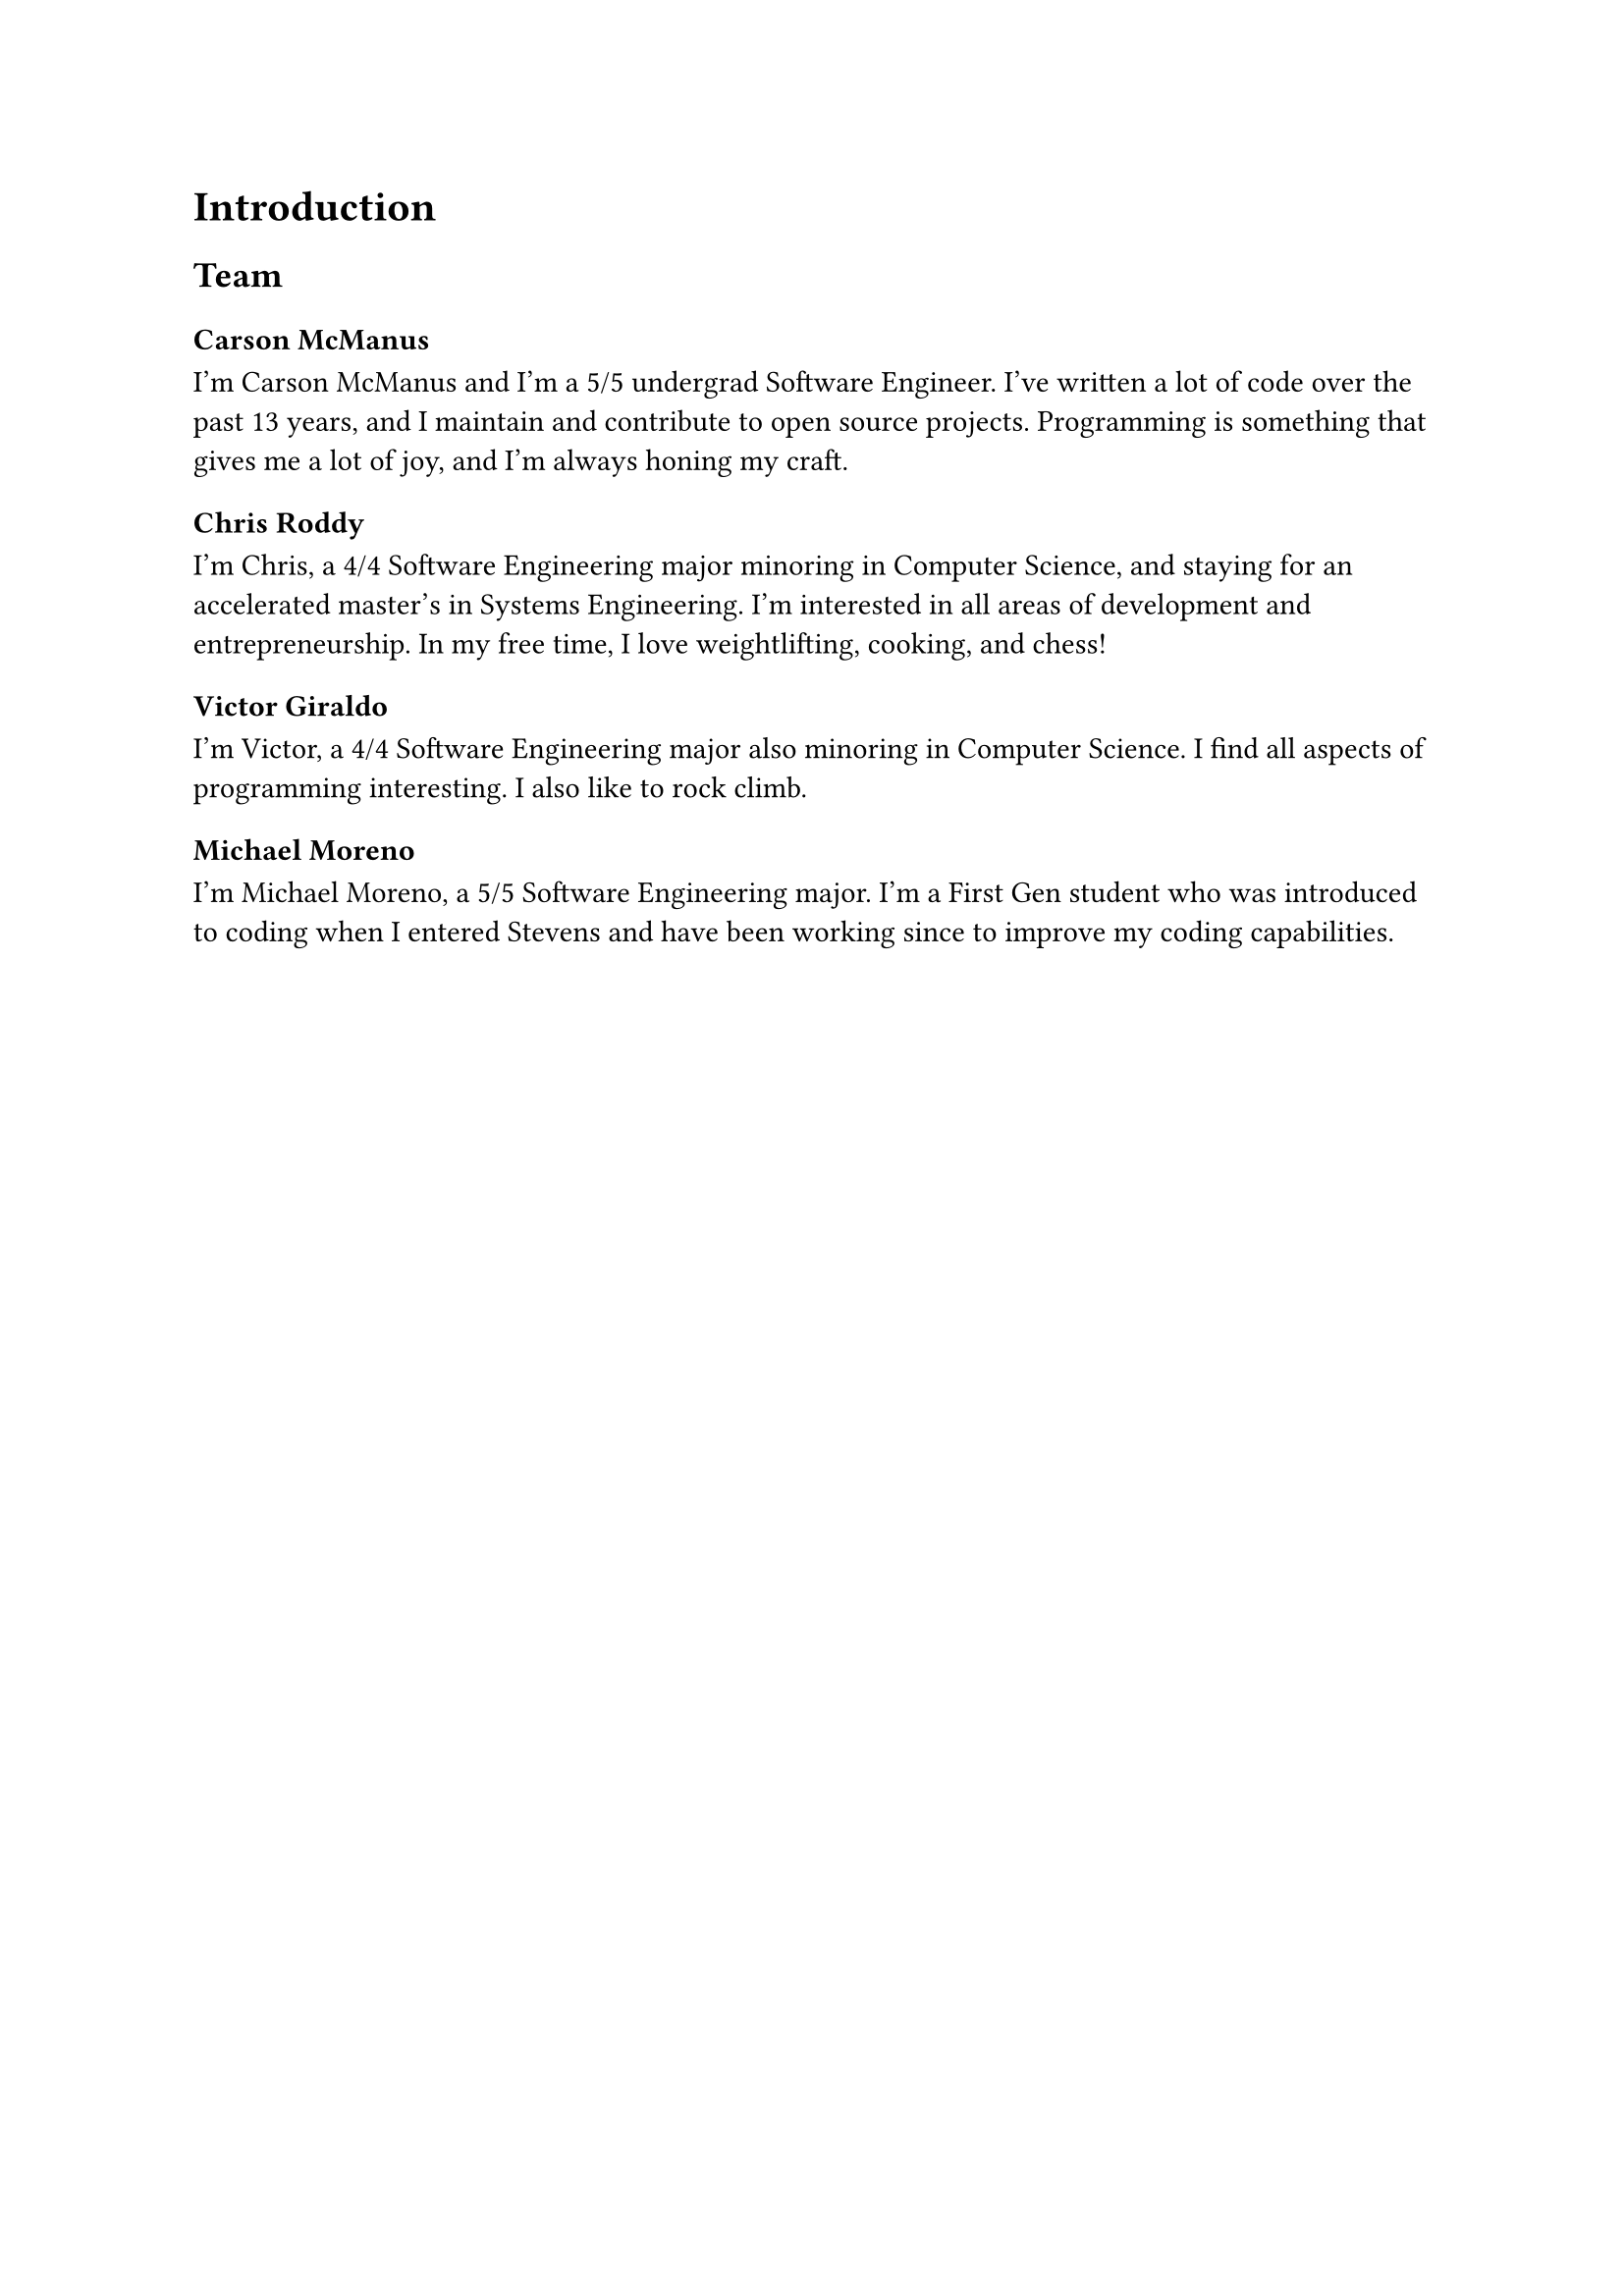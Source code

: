 = Introduction

== Team

=== Carson McManus

I'm Carson McManus and I'm a 5/5 undergrad Software Engineer. I've written a lot of code over the past 13 years, and I maintain and contribute to open source projects. Programming is something that gives me a lot of joy, and I'm always honing my craft.

=== Chris Roddy

I'm Chris, a 4/4 Software Engineering major minoring in Computer Science, and staying for an accelerated master's in Systems Engineering. I'm interested in all areas of development and entrepreneurship. In my free time, I love weightlifting, cooking, and chess!

=== Victor Giraldo

I'm Victor, a 4/4 Software Engineering major also minoring in Computer Science. I find all aspects of programming interesting. I also like to rock climb.

=== Michael Moreno

I'm Michael Moreno, a 5/5 Software Engineering major. I'm a First Gen student who was introduced to coding when I entered Stevens and have been working since to improve my coding capabilities.
